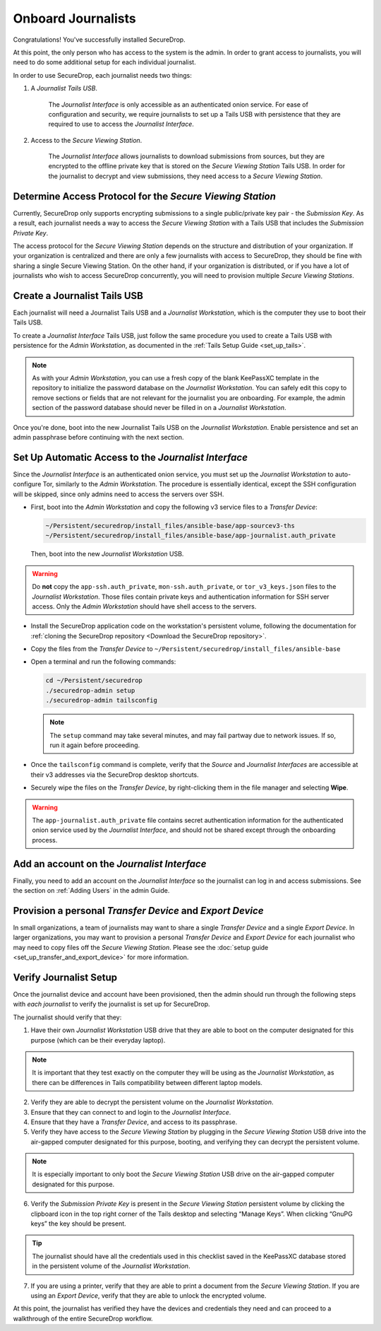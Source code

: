 Onboard Journalists
===================

Congratulations! You've successfully installed SecureDrop.

At this point, the only person who has access to the system is the
admin. In order to grant access to journalists, you will need
to do some additional setup for each individual journalist.

In order to use SecureDrop, each journalist needs two things:

1. A *Journalist Tails USB*.

     The *Journalist Interface* is only accessible as an authenticated
     onion service. For ease of configuration and security, we
     require journalists to set up a Tails USB with persistence that
     they are required to use to access the *Journalist Interface*.

2. Access to the *Secure Viewing Station*.

     The *Journalist Interface* allows journalists to download submissions
     from sources, but they are encrypted to the offline private key
     that is stored on the *Secure Viewing Station* Tails USB. In order
     for the journalist to decrypt and view submissions, they need
     access to a *Secure Viewing Station*.

Determine Access Protocol for the *Secure Viewing Station*
----------------------------------------------------------

Currently, SecureDrop only supports encrypting submissions to a single
public/private key pair - the *Submission Key*. As a result, each journalist
needs a way to access the *Secure Viewing Station* with a Tails USB that
includes the *Submission Private Key*.

The access protocol for the *Secure Viewing Station* depends on the
structure and distribution of your organization. If your organization
is centralized and there are only a few journalists with access to
SecureDrop, they should be fine with sharing a single Secure Viewing
Station. On the other hand, if your organization is distributed, or if
you have a lot of journalists who wish to access SecureDrop
concurrently, you will need to provision multiple *Secure Viewing
Stations*.

Create a Journalist Tails USB
-----------------------------

Each journalist will need a Journalist Tails USB and a *Journalist
Workstation*, which is the computer they use to boot their Tails USB.

To create a *Journalist Interface* Tails USB, just follow the same procedure you
used to create a Tails USB with persistence for the *Admin Workstation*,
as documented in the :ref:`Tails Setup Guide <set_up_tails>`.

.. note::

   As with your *Admin Workstation*, you can use a fresh copy of the blank
   KeePassXC template in the repository to initialize the password database
   on the *Journalist Workstation*. You can safely edit this copy to remove
   sections or fields that are not relevant for the journalist you are
   onboarding. For example, the admin section of the password database should
   never be filled in on a *Journalist Workstation*.

Once you're done, boot into the new Journalist Tails USB on the
*Journalist Workstation*. Enable persistence and set an admin
passphrase before continuing with the next section.


Set Up Automatic Access to the *Journalist Interface*
-----------------------------------------------------

Since the *Journalist Interface* is an authenticated onion service, you must
set up the *Journalist Workstation* to auto-configure Tor, similarly to
the *Admin Workstation*. The procedure is essentially identical, except the
SSH configuration will be skipped, since only admins need
to access the servers over SSH.

- First, boot into the *Admin Workstation* and copy the following v3 service files to a *Transfer Device*:

  .. code-block:: none

    ~/Persistent/securedrop/install_files/ansible-base/app-sourcev3-ths
    ~/Persistent/securedrop/install_files/ansible-base/app-journalist.auth_private

  Then, boot into the new *Journalist Workstation* USB.

.. warning:: Do **not** copy the ``app-ssh.auth_private``,
             ``mon-ssh.auth_private``, or ``tor_v3_keys.json`` files
             to the *Journalist Workstation*. Those files contain private
             keys and authentication information for SSH server access.
             Only the *Admin Workstation* should have shell access to the
             servers.

- Install the SecureDrop application code on the workstation's persistent volume,
  following the documentation for :ref:`cloning the SecureDrop
  repository <Download the SecureDrop repository>`.

- Copy the files from the *Transfer Device* to ``~/Persistent/securedrop/install_files/ansible-base``

- Open a terminal and run the following commands:

  .. code:: sh

    cd ~/Persistent/securedrop
    ./securedrop-admin setup
    ./securedrop-admin tailsconfig

  .. note:: The ``setup`` command may take several minutes, and may fail partway
            due to network issues. If so, run it again before proceeding.

- Once the ``tailsconfig`` command is complete, verify that the *Source* and
  *Journalist Interfaces* are accessible at their v3 addresses via the
  SecureDrop desktop shortcuts.

- Securely wipe the files on the *Transfer Device*, by right-clicking them
  in the file manager and selecting **Wipe**.


.. warning:: The ``app-journalist.auth_private`` file contains secret
             authentication information for the authenticated onion service used
             by the *Journalist Interface*, and should not be shared except
             through the onboarding process.

Add an account on the *Journalist Interface*
--------------------------------------------

Finally, you need to add an account on the *Journalist Interface* so the journalist
can log in and access submissions. See the section on :ref:`Adding Users` in
the admin Guide.

Provision a personal *Transfer Device* and *Export Device*
----------------------------------------------------------
In small organizations, a team of journalists may want to share a single
*Transfer Device* and a single *Export Device*. In larger organizations, you may
want to provision a personal *Transfer Device* and *Export Device* for each
journalist who may need to copy files off the *Secure Viewing Station*. Please
see the :doc:`setup guide <set_up_transfer_and_export_device>` for more
information.

Verify Journalist Setup
-----------------------

Once the journalist device and account have been provisioned, then the
admin should run through the following steps with *each journalist* to
verify the journalist is set up for SecureDrop.

The journalist should verify that they:

1. Have their own *Journalist Workstation* USB drive that they are able to boot
   on the computer designated for this purpose (which can be their everyday
   laptop).

.. note::

   It is important that they test exactly on the computer they will be using
   as the *Journalist Workstation*, as there can be differences in Tails
   compatibility between different laptop models.

2. Verify they are able to decrypt the persistent volume on the *Journalist
   Workstation*.

3. Ensure that they can connect to and login to the *Journalist Interface*.

4. Ensure that they have a *Transfer Device*, and access to its passphrase.

5. Verify they have access to the *Secure Viewing Station* by plugging in the
   *Secure Viewing Station* USB drive into the air-gapped computer designated
   for this purpose, booting, and verifying they can decrypt the persistent
   volume.

.. note::

   It is especially important to only boot the *Secure Viewing Station* USB
   drive on the air-gapped computer designated for this purpose.

6. Verify the *Submission Private Key* is present in the *Secure Viewing Station*
   persistent volume by clicking the clipboard icon |gpgApplet| in the top right
   corner of the Tails desktop and selecting “Manage Keys”. When clicking
   “GnuPG keys” the key should be present.

.. tip:: The journalist should have all the credentials used in this checklist
   saved in the KeePassXC database stored in the persistent volume of the *Journalist
   Workstation*.

7. If you are using a printer, verify that they are able to print a document
   from the *Secure Viewing Station*. If you are using an *Export Device*,
   verify that they are able to unlock the encrypted volume.

At this point, the journalist has verified they have the devices and credentials
they need and can proceed to a walkthrough of the entire SecureDrop workflow.

.. |gpgApplet| image:: images/gpgapplet.png
